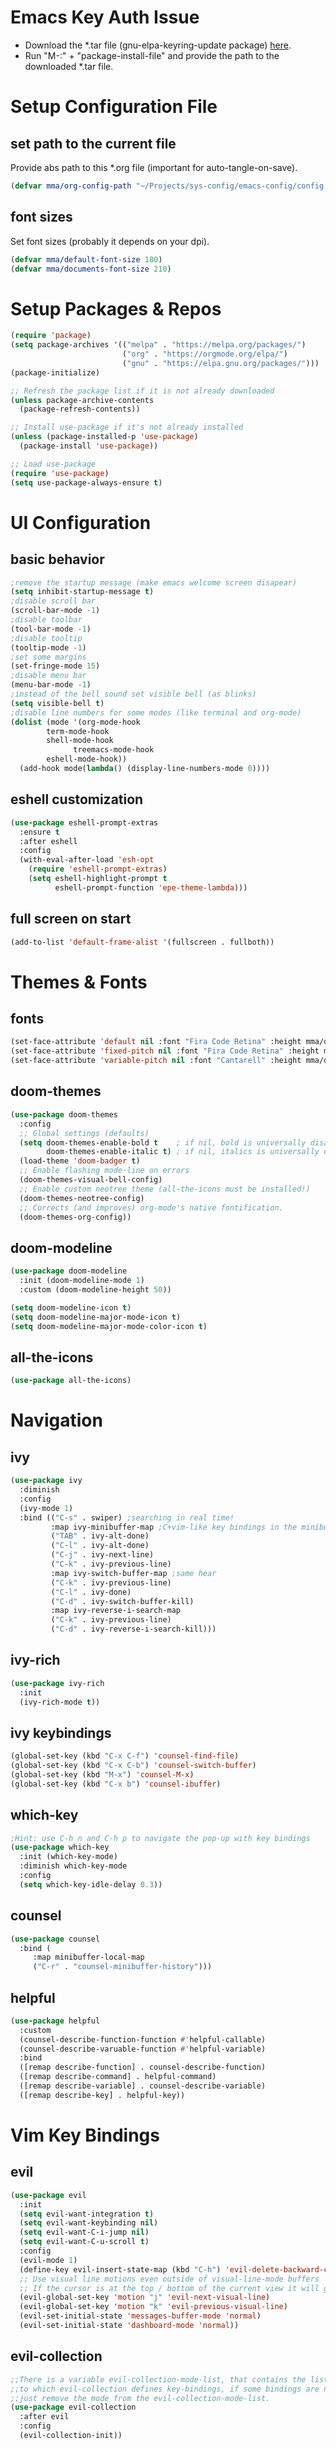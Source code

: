#+titlMy Emacs Configuration
#+PROPERTY: header-args:emacs-lisp :tangle ~/Projects/sys-config/emacs-config/init.el
#+PROPERTY: header-args:emacs-lisp :tangle ~/.emacs.d/init.el
* Emacs Key Auth Issue
- Download the *.tar file (gnu-elpa-keyring-update package) [[https://elpa.gnu.org/packages/gnu-elpa-keyring-update.html][here]].
- Run "M-:" + "package-install-file" and provide the path to the downloaded *.tar file.
* Setup Configuration File
** set path to the current file

Provide abs path to this *.org file (important for auto-tangle-on-save).

#+begin_src emacs-lisp
(defvar mma/org-config-path "~/Projects/sys-config/emacs-config/config.org")
#+end_src

#+RESULTS:
: mma/org-config-path

** font sizes

Set font sizes (probably it depends on your dpi).

#+begin_src emacs-lisp
(defvar mma/default-font-size 180)
(defvar mma/documents-font-size 210)
#+end_src

* Setup Packages & Repos
#+begin_src emacs-lisp
(require 'package)
(setq package-archives '(("melpa" . "https://melpa.org/packages/")
                         ("org" . "https://orgmode.org/elpa/")
                         ("gnu" . "https://elpa.gnu.org/packages/")))
(package-initialize)

;; Refresh the package list if it is not already downloaded
(unless package-archive-contents
  (package-refresh-contents))

;; Install use-package if it's not already installed
(unless (package-installed-p 'use-package)
  (package-install 'use-package))

;; Load use-package
(require 'use-package)
(setq use-package-always-ensure t)
#+end_src

#+RESULTS:
: t

* UI Configuration
** basic behavior

#+begin_src emacs-lisp
;remove the startup message (make emacs welcome screen disapear)
(setq inhibit-startup-message t)
;disable scroll bar
(scroll-bar-mode -1)
;disable toolbar
(tool-bar-mode -1)
;disable tooltip
(tooltip-mode -1)
;set some margins
(set-fringe-mode 15)
;disable menu bar
(menu-bar-mode -1)
;instead of the bell sound set visible bell (as blinks)
(setq visible-bell t)
;disable line numbers for some modes (like terminal and org-mode)
(dolist (mode '(org-mode-hook
		term-mode-hook
		shell-mode-hook
              treemacs-mode-hook
		eshell-mode-hook))
  (add-hook mode(lambda() (display-line-numbers-mode 0))))
#+end_src

#+RESULTS:
** eshell customization

#+begin_src emacs-lisp
(use-package eshell-prompt-extras
  :ensure t
  :after eshell
  :config
  (with-eval-after-load 'esh-opt
    (require 'eshell-prompt-extras)
    (setq eshell-highlight-prompt t
          eshell-prompt-function 'epe-theme-lambda)))
#+end_src

#+RESULTS:
: t

** full screen on start

#+begin_src emacs-lisp
(add-to-list 'default-frame-alist '(fullscreen . fullboth))
#+end_src

* Themes & Fonts
** fonts

#+begin_src emacs-lisp 
(set-face-attribute 'default nil :font "Fira Code Retina" :height mma/default-font-size)
(set-face-attribute 'fixed-pitch nil :font "Fira Code Retina" :height mma/default-font-size)
(set-face-attribute 'variable-pitch nil :font "Cantarell" :height mma/documents-font-size :weight 'regular)
#+end_src

#+RESULTS:

** doom-themes

#+begin_src emacs-lisp
(use-package doom-themes
  :config
  ;; Global settings (defaults)
  (setq doom-themes-enable-bold t    ; if nil, bold is universally disabled
        doom-themes-enable-italic t) ; if nil, italics is universally disabled
  (load-theme 'doom-badger t)
  ;; Enable flashing mode-line on errors
  (doom-themes-visual-bell-config)
  ;; Enable custom neotree theme (all-the-icons must be installed!)
  (doom-themes-neotree-config)
  ;; Corrects (and improves) org-mode's native fontification.
  (doom-themes-org-config))
#+end_src

#+RESULTS:
: t

** doom-modeline

#+begin_src emacs-lisp
(use-package doom-modeline
  :init (doom-modeline-mode 1)
  :custom (doom-modeline-height 50))

(setq doom-modeline-icon t)
(setq doom-modeline-major-mode-icon t)
(setq doom-modeline-major-mode-color-icon t)
#+end_src

#+RESULTS:
: t

** all-the-icons

#+begin_src emacs-lisp
(use-package all-the-icons)
#+end_src

#+RESULTS:

* Navigation
** ivy

#+begin_src emacs-lisp
(use-package ivy
  :diminish
  :config
  (ivy-mode 1)
  :bind (("C-s" . swiper) ;searching in real time!
         :map ivy-minibuffer-map ;C+vim-like key bindings in the minibuffer
         ("TAB" . ivy-alt-done) 	
         ("C-l" . ivy-alt-done)
         ("C-j" . ivy-next-line)
         ("C-k" . ivy-previous-line)
         :map ivy-switch-buffer-map ;same hear
         ("C-k" . ivy-previous-line)
         ("C-l" . ivy-done)
         ("C-d" . ivy-switch-buffer-kill)
         :map ivy-reverse-i-search-map
         ("C-k" . ivy-previous-line)
         ("C-d" . ivy-reverse-i-search-kill)))
#+end_src

#+RESULTS:
: ivy-reverse-i-search-kill

** ivy-rich

#+begin_src emacs-lisp
(use-package ivy-rich
  :init
  (ivy-rich-mode t))
#+end_src

#+RESULTS:

** ivy keybindings

#+begin_src emacs-lisp
(global-set-key (kbd "C-x C-f") 'counsel-find-file)
(global-set-key (kbd "C-x C-b") 'counsel-switch-buffer)
(global-set-key (kbd "M-x") 'counsel-M-x)
(global-set-key (kbd "C-x b") 'counsel-ibuffer)
#+end_src

#+RESULTS:
: counsel-ibuffer

** which-key

#+begin_src emacs-lisp
;Hint: use C-h n and C-h p to navigate the pop-up with key bindings
(use-package which-key
  :init (which-key-mode)
  :diminish which-key-mode
  :config
  (setq which-key-idle-delay 0.3))
#+end_src

#+RESULTS:
: t

** counsel 

#+begin_src emacs-lisp
(use-package counsel
  :bind (
	 :map minibuffer-local-map
	 ("C-r" . "counsel-minibuffer-history")))
#+end_src

#+RESULTS:
: counsel-minibuffer-history

** helpful

#+begin_src emacs-lisp
(use-package helpful
  :custom
  (counsel-describe-function-function #'helpful-callable)
  (counsel-describe-varuable-function #'helpful-variable)
  :bind
  ([remap describe-function] . counsel-describe-function)
  ([remap describe-command] . helpful-command)
  ([remap describe-variable] . counsel-describe-variable)
  ([remap describe-key] . helpful-key))
#+end_src

#+RESULTS:
: helpful-key

* Vim Key Bindings
** evil

#+begin_src emacs-lisp
(use-package evil
  :init
  (setq evil-want-integration t)
  (setq evil-want-keybinding nil)
  (setq evil-want-C-i-jump nil)
  (setq evil-want-C-u-scroll t)
  :config
  (evil-mode 1)
  (define-key evil-insert-state-map (kbd "C-h") 'evil-delete-backward-char-and-join)
  ;; Use visual line motions even outside of visual-line-mode buffers
  ;; If the cursor is at the top / bottom of the current view it will go to the previous / next line
  (evil-global-set-key 'motion "j" 'evil-next-visual-line)
  (evil-global-set-key 'motion "k" 'evil-previous-visual-line)
  (evil-set-initial-state 'messages-buffer-mode 'normal)
  (evil-set-initial-state 'dashboard-mode 'normal))
#+end_src

#+RESULTS:
: t

** evil-collection

#+begin_src emacs-lisp
;;There is a variable evil-collection-mode-list, that contains the list of all modes
;;to which evil-collection defines key-bindings, if some bindings are not satisfying,
;;just remove the mode from the evil-collection-mode-list.
(use-package evil-collection
  :after evil
  :config
  (evil-collection-init))
#+end_src

#+RESULTS:
: t

* Custom Namespace

#+begin_src emacs-lisp
(use-package general
  :config
  (general-evil-setup t)

  (general-create-definer mma/leader-keys
    :keymaps '(normal insert visual emacs)
    :prefix "SPC"
    :global-prefix "C-SPC")

  (mma/leader-keys
    "tt" '(counsel-load-theme :which-key "choose theme")
    "ts" '(hydra-text-scale/body :which-key "scale text")))
#+end_src

#+RESULTS:
: t

* Org Mode
** org-mode setup

#+begin_src emacs-lisp
;; Basic indentation and line-breaking behavior
(defun mma/org-mode-setup ()
  (setq org-adapt-indentation t)
  (org-indent-mode t)
  (variable-pitch-mode 1)
  (visual-line-mode 1))
#+end_src

#+begin_src emacs-lisp
;; Replace list hyphen with dot
(defun mma/org-bullet-list-setup ()
  (font-lock-add-keywords 'org-mode
                          '(("^ *\\([-]\\) "
                             (0 (prog1 () (compose-region (match-beginning 1) (match-end 1) "•")))))))
#+end_src

#+RESULTS:
: mma/org-font-setup

** org

#+begin_src emacs-lisp
(use-package org
  :hook (org-mode . mma/org-mode-setup)
  :hook (org-mode . mma/org-bullet-list-setup)
  :config
  (setq org-ellipsis " ▾"
	org-hide-emphasis-markers nil) ;can hide the * for bold text, ~ for the code, ... it can get messy
  (setq org-agenda-start-with-log-mode t) ;it will present a log of all tasks I am working today
  (setq org-log-done 'time) ;it will track the time, when the task was switched to "DONE" (C-c C-t)
  (setq org-log-into-drawer t) ;it will show the log of the task state evolution (in org-agenda-list)
  (setq org-agenda-files
	'("~/Projects/sys-config/emacs-config/org-files/tasks.org"))

  (set-face-attribute 'org-block nil :foreground nil :inherit 'fixed-pitch)
  (set-face-attribute 'org-code nil   :inherit '(shadow fixed-pitch))
  (set-face-attribute 'org-table nil   :inherit '(shadow fixed-pitch))
  (set-face-attribute 'org-verbatim nil :inherit '(shadow fixed-pitch))
  (set-face-attribute 'org-special-keyword nil :inherit '(font-lock-comment-face fixed-pitch))
  (set-face-attribute 'org-meta-line nil :inherit '(font-lock-comment-face fixed-pitch))
  (set-face-attribute 'org-checkbox nil :inherit 'fixed-pitch))
#+end_src

#+RESULTS:
| (lambda nil (add-hook 'after-save-hook #'mma/org-babel-tangle-config)) | org-tempo-setup | org-bullets-mode | #[0 \300\301\302\303\304$\207 [add-hook change-major-mode-hook org-show-all append local] 5] | #[0 \300\301\302\303\304$\207 [add-hook change-major-mode-hook org-babel-show-result-all append local] 5] | org-babel-result-hide-spec | org-babel-hide-all-hashes | #[0 \301\211\207 [imenu-create-index-function org-imenu-get-tree] 2] | mma/org-mode-visual-fill | mma/org-font-setup | mma/org-mode-setup | (lambda nil (display-line-numbers-mode 0)) |

** org-bullets

#+begin_src emacs-lisp
(use-package org-bullets
  :after org
  :hook (org-mode . org-bullets-mode)
  :custom
  (org-bullets-bullet-list '("◉" "○" "●" "○" "●" "○" "●")))

  ;;font size adjustment to the heading levels + set font to cantarell, so the documents look like documents
  (dolist (face '((org-level-1 . 1.2)
                  (org-level-2 . 1.1)
                  (org-level-3 . 1.05)
                  (org-level-4 . 0.0)
                  (org-level-5 . 1.0)
                  (org-level-6 . 1.0)
                  (org-level-7 . 1.0)

    (set-face-attribute (car face) nil :font "Cantarell" :weight 'regular :height (cdr face)))))
#+end_src

#+RESULTS:

** visual-fill-column

#+begin_src emacs-lisp
(defun mma/org-mode-visual-fill ()
   (setq visual-fill-column-center-text t)
   (setq visual-fill-column-extra-text-width '(30 . 30))
   (visual-fill-column-mode 1))

(use-package visual-fill-column
  :hook (org-mode . mma/org-mode-visual-fill))
#+end_src

#+RESULTS:
| mma/org-mode-visual-fill | org-bullets-mode | mma/org-font-setup | mma/org-mode-setup | #[0 \300\301\302\303\304$\207 [add-hook change-major-mode-hook org-show-all append local] 5] | #[0 \300\301\302\303\304$\207 [add-hook change-major-mode-hook org-babel-show-result-all append local] 5] | org-babel-result-hide-spec | org-babel-hide-all-hashes | #[0 \301\211\207 [imenu-create-index-function org-imenu-get-tree] 2] | (lambda nil (display-line-numbers-mode 0)) |

** org-babel

#+begin_src emacs-lisp
(org-babel-do-load-languages
  'org-babel-load-languages
  '((emacs-lisp .t)
    (python . t)))
;; unix like config *.ini files syntax support
(push '("conf-unix" . conf-unix) org-src-lang-modes)
;; python command for evaluating python code blocks
(setq org-babel-python-command "/usr/bin/python3.10")
#+end_src

#+RESULTS:
: /usr/bin/python3

** org-tempo code block temlates

This allows for the shortcuts for the source-code block insertion. For example to insert python source code block, just insert "<py" and then TAB.

#+begin_src emacs-lisp
(require 'org-tempo)

(add-to-list 'org-structure-template-alist '("sh" . "src shell"))
(add-to-list 'org-structure-template-alist '("el" . "src emacs-lisp"))
(add-to-list 'org-structure-template-alist '("py" . "src python"))
(add-to-list 'org-structure-template-alist '("conf" . "src conf-unix"))
#+end_src

#+RESULTS:
: ((conf . src conf-unix) (py . src python) (el . src emacs-lisp) (sh . src shell) (a . export ascii) (c . center) (C . comment) (e . example) (E . export) (h . export html) (l . export latex) (q . quote) (s . src) (v . verse))
* Dev
** rainbow-delimiters

#+begin_src emacs-lisp
;If any programming language mode starts (prog-mode), enable rainbow mode
(use-package rainbow-delimiters
  :hook (prog-mode . rainbow-delimiters-mode))
#+end_src

#+RESULTS:
| rainbow-delimiters-mode |

** projectile

#+begin_src emacs-lisp
;Projectile key-bindings can be found with C-c p (as I have set the projectile-command-map below)
(use-package projectile
  :diminish projectile-mode
  :config (projectile-mode)
  :custom ((projectile-completion-system 'ivy))
  :bind-keymap ;Allows to easily create a key-binding for the projectile package
  ("C-c p" . projectile-command-map)
  :init
  (when (file-directory-p "~/Projects")
    (setq projectile-project-search-path '("~/Projects")))
  (setq projectile-switch-project-action #'projectile-dired))
#+end_src

** projectile-counsel

#+begin_src emacs-lisp
;After C-c p p and hitting M-o there are many actions, that can be invoked on a project
(use-package counsel-projectile
  :config (counsel-projectile-mode))
#+end_src

** magit

#+begin_src emacs-lisp
(use-package magit
  :custom
  ;; display diff in the same window
  (magit-display-buffer-function #'magit-display-buffer-same-window-except-diff-v1))
#+end_src

** lsp-mode (language servers)

#+begin_src emacs-lisp
;; show nav at the top of each project file
(defun mma/lsp-mode-setup ()
  (setq lsp-headerline-breadcrumb-segments '(path-up-to-project file symbols))
  (lsp-headerline-breadcrumb-mode))

(use-package lsp-mode
  :commands (lsp lsp-deferred)
  :hook (lsp-mode . mma/lsp-mode-setup)
  :init
  (setq lsp-keymap-prefix "C-c l")
  :config
  (lsp-enable-which-key-integration t))

(use-package lsp-ui
  :hook (lsp-mode . lsp-ui-mode)
  :init
  :custom (lsp-ui-doc-position 'bottom))

(use-package lsp-treemacs
  :after lsp)

(use-package lsp-ivy
  :commands lsp-ivy-workspace-symbol)
#+end_src

#+RESULTS:

Usefull tips:
- To use lsp-mode you need to install the langauge server first (for any language, like python, C, C++, Rust, ...)
- Next, you can try the following functionalities
  - "completion-at-point" is an ivy-like autocompletion (navigate like in any ivy buffer, TAB to confirm currently selected)
  - when cursor is on the function / variable, documentation is displayed in the minibuffer, if the function is overloaded, you can use "M-n", M-p" to switch to different function implementation docs
  - "C-c l g" - lsp go-to
  - "C-c l r" -lsp refactor menu
  - "flymake-show-diagnostic-buffer" - shows the diagnostics buffer for the currently opened buffer
  - for highlited line of code, if something is wrong (for example variable is never used), you can go ther with the cursor, the bulb symbol will appear in the minibuffer, press "C-c l a" to get the menu of the code actions, that can fix the problem
  - "C-c l = =" - "lsp-format-buffer" it will format the file (however probably *there are better options to format the code created as dedicated packages / linters for specific languages*)
  - "lsp-treemacs-symbols" command pops up the cirrent buffer code structure tree (it can be used to easily navigate throught the code)
  - "lsp-treemacs" just opens the dir tree (after specifying the tree root)
** company-mode (for nice autocompletion)

#+begin_src emacs-lisp
(use-package company
  :after lsp-mode
  :hook (prog-mode . company-mode)
  :bind (:map company-active-map
         ("<tab>" . company-complete-selection))
        (:map lsp-mode-map
         ("<tab>" . company-indent-or-complete-common))
  :custom
  (company-minimum-prefix-length 1)
  (company-idle-delay 0.0))
  
(use-package company-box
  :hook (company-mode . company-box-mode))
#+end_src

** python-dev 
*** python-mode & lsp-mode configuration

#+begin_src emacs-lisp
;; Automatically use the correct Python interpreter from the activated virtual environment
(defun mma/lsp-set-python-executable ()
  (when (bound-and-true-p pyvenv-virtual-env)
    (setq lsp-pylisp-python-executable-cmd
          (concat pyvenv-virtual-env "/bin/python"))))

;; configure python mode
(use-package python-mode
  :ensure nil
  :hook
  (python-mode . lsp-deferred)
  :custom
  (python-shell-interpreter "/usr/bin/python3.11")
  :config
  (add-hook 'python-mode-hook #'my/lsp-set-python-executable))
#+end_src

#+RESULTS:
| blacken-mode | lsp-deferred | doom-modeline-env-setup-python |

*** language server settings

#+begin_src emacs-lisp
;; force lsp-mode to run global pylsp server each time
(setq lsp-pylsp-server-command "pylsp")

;; use local python interpreter from the selected .venv
(setq lsp-pylsp-python-executable-cmd "python")

(use-package flycheck
  :config
  (when (bound-and-true-p pyvenv-virtual-env)
    (setq flycheck-python-pylint-executable (concat pyvenv-virtual-env "/bin/pylint"))
    (setq flycheck-python-flake8-executable (concat pyvenv-virtual-env "/bin/flake8"))))

(use-package blacken
  :hook (python-mode . blacken-mode))

(use-package py-isort
  :hook (before-save . py-isort-before-save))

(use-package flycheck-pycheckers
  :after flycheck
  :init (setq flycheck-pycheckers-checkers '(pylint))
  :hook (flycheck-mode . flycheck-pycheckers-setup))

#+end_src

#+RESULTS:
| flycheck-pycheckers-setup | flycheck-mode-set-explicitly | doom-modeline-update-flycheck-text | doom-modeline-update-flycheck-icon |

*** pyvenv

#+begin_src emacs-lisp
;; virtual envirnoment management
(use-package pyvenv
  :config
  (pyvenv-mode 1)
  (setenv "WORKON_HOME" "~/Projects/venvs")
)
#+end_src

* TODO Tramp mode
* Tangling Configuration File
** Tangle All Code Blocks

Apply the same configuration to every block.

#+begin_src org :tangle no
#+PROPERTY: header-args:emacs-lisp :tangle <file_path> :mkdirp yes
#+end_src

Command above will allow us to set auto-tangle each emacs-lisp code block in this file to the same file every time the "org-babel-tangle" command is executed in this buffer. Of course this approach require to run this command every time, when any emacs-lisp code block has been changed, so it is not the best idea. 

The ~:mkdirp yes~ is allowing to create all the parent directories (if they do not exist already) to match the specified filepath.

** Tangle Configuration File

#+begin_src emacs-lisp :tangle no
(org-babel-tangle)
(org-babel-tangle-file "~/.emacs.d/init.el")
#+end_src

#+RESULTS:

Those two commands above will tangle all the files to the file with a given filepath.

** Auto Tangle Configuration Files

#+begin_src emacs-lisp
;update dynamically given emacs *.el file on save to the path specified in the #+PROPERTY at the beginning of the file
(defun mma/org-babel-tangle-config ()
  (when (string-equal (buffer-file-name)
                      (expand-file-name mma/org-config-path)) 
    ;; Dynamic scoping to the rescue
    (let ((org-confirm-babel-evaluate nil))
      (org-babel-tangle))))

(add-hook 'org-mode-hook (lambda () (add-hook 'after-save-hook #'mma/org-babel-tangle-config)))
#+end_src

* Other Applications
** Some App
I can have not only my emacs config in one org-mode file, but also other configuration files (other *.ini files in my system). Below I am using the ~:tangle~ parameter with path where the code block should be tangled + by ~mkdrip yes~ I am saying: "even if there is no such path as the path specified in the ~:tangle~ parameter, please create it for me (even if you have to create parent directories).

#+begin_src conf-unix :tangle no
[section one]
val1=32
val2=45

[section two]
blah = ...
boom = "bum"
shaka = "laka"
#+end_src

* System Configuration
This section contains list of all the system (Ubuntu) packages, that I am using. 
** at first

#+begin_src shell :tangle no
sudo apt-get install software-properties-common -y
sudo apt-get install curl
sudo apt-get install vim
sudo apt-get install git
sudo apt-get install gnome-tweaks
#+end_src

** latex

#+begin_src shell :tangle no
sudo apt-get install texlive-science
sudo apt-get install texlive-latex-extra
#+end_src

** emacs

#+begin_src shell :tangle no
sudo apt-get install emacs
sudo apt-get install fonts-firacode
sudo apt-get install elpa-counsel
sudo apt-get install ripgrep
#+end_src

Also (for my emacs configuration) it is important to install "Cantarell" font. Probably there is no apt-like package for it, but it can be downloaded from [[https://fonts.google.com/specimen/Cantarell][here]].

** python (for version 3.11)

#+begin_src shell :tangle no
sudo apt-get install python3.11
sudo apt-get install python3.11-distutils
sudo apt-get install python3.11-venv
# make sure, that the pip is installed for the python3.10
curl -sS https://bootstrap.pypa.io/get-pip.py | python3.11
# install language server for python (for emacs)
pip3 install --upgrade pip setuptools
python3.11 -m pip install 'python-lsp-server[all]'
# install pyenv
curl https://pyenv.run | bash
#+end_src


